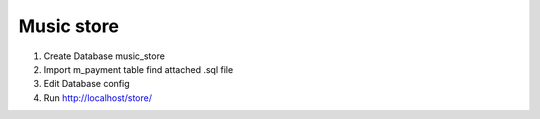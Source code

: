 ###################
Music store
###################

1.  Create Database music_store
2.  Import m_payment table find attached .sql file
3.  Edit Database config
4.  Run http://localhost/store/

